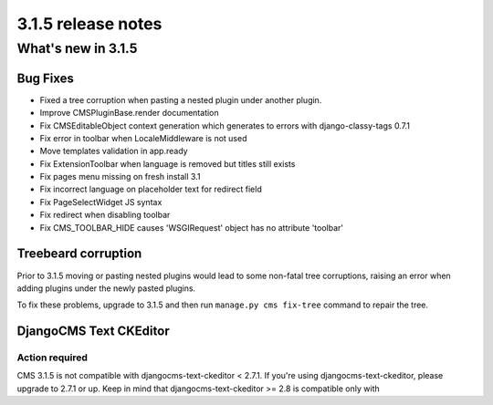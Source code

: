 .. _upgrade-to-3.1.5:

###################
3.1.5 release notes
###################

*******************
What's new in 3.1.5
*******************

Bug Fixes
=========

- Fixed a tree corruption when pasting a nested plugin under another plugin.
- Improve CMSPluginBase.render documentation
- Fix CMSEditableObject context generation which generates to errors with django-classy-tags 0.7.1
- Fix error in toolbar when LocaleMiddleware is not used
- Move templates validation in app.ready
- Fix ExtensionToolbar when language is removed but titles still exists
- Fix pages menu missing on fresh install 3.1
- Fix incorrect language on placeholder text for redirect field
- Fix PageSelectWidget JS syntax
- Fix redirect when disabling toolbar
- Fix CMS_TOOLBAR_HIDE causes 'WSGIRequest' object has no attribute 'toolbar'

Treebeard corruption
====================

Prior to 3.1.5 moving or pasting nested plugins would lead to some non-fatal tree corruptions,
raising an error when adding plugins under the newly pasted plugins.

To fix these problems, upgrade to 3.1.5 and then run ``manage.py cms fix-tree`` command to
repair the tree.


DjangoCMS Text CKEditor
=======================

Action required
---------------
CMS 3.1.5 is not compatible with djangocms-text-ckeditor < 2.7.1.
If you're using djangocms-text-ckeditor, please upgrade to 2.7.1 or up.
Keep in mind that djangocms-text-ckeditor >= 2.8 is compatible only with
